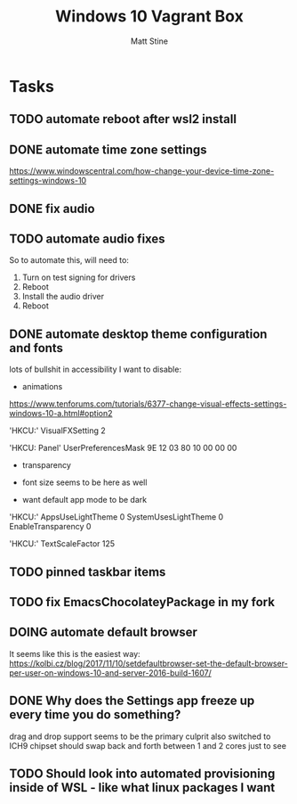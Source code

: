 #+TITLE: Windows 10 Vagrant Box
#+AUTHOR: Matt Stine

* Tasks

** TODO automate reboot after wsl2 install
** DONE automate time zone settings

https://www.windowscentral.com/how-change-your-device-time-zone-settings-windows-10


** DONE fix audio
** TODO automate audio fixes

So to automate this, will need to:
1. Turn on test signing for drivers
2. Reboot
3. Install the audio driver
4. Reboot

** DONE automate desktop theme configuration and fonts

lots of bullshit in accessibility I want to disable:
- animations

https://www.tenforums.com/tutorials/6377-change-visual-effects-settings-windows-10-a.html#option2

'HKCU:\SOFTWARE\Microsoft\Windows\CurrentVersion\Explorer\VisualEffects'
VisualFXSetting 2

'HKCU:\Control Panel\Desktop'
UserPreferencesMask 9E 12 03 80 10 00 00 00

- transparency
- font size seems to be here as well

- want default app mode to be dark

'HKCU:\SOFTWARE\Microsoft\Windows\CurrentVersion\Themes\Personalize'
AppsUseLightTheme 0
SystemUsesLightTheme 0
EnableTransparency 0

'HKCU:\SOFTWARE\Microsoft\Accessibility'
TextScaleFactor 125

** TODO pinned taskbar items
** TODO fix EmacsChocolateyPackage in my fork
** DOING automate default browser
   
It seems like this is the easiest way: https://kolbi.cz/blog/2017/11/10/setdefaultbrowser-set-the-default-browser-per-user-on-windows-10-and-server-2016-build-1607/

** DONE Why does the Settings app freeze up every time you do something?

drag and drop support seems to be the primary culprit
also switched to ICH9 chipset
should swap back and forth between 1 and 2 cores just to see

** TODO Should look into automated provisioning inside of WSL - like what linux packages I want
